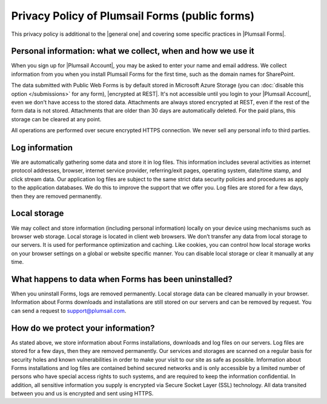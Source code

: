 .. meta::
   :description: What data is collected, how and why

Privacy Policy of Plumsail Forms (public forms)
=================================================
This privacy policy is additional to the |general one| and covering some specific practices in |Plumsail Forms|.

.. |general one| raw:: html

   <a href="https://plumsail.com/privacy-policy/" target="_blank">general one</a>

.. |Plumsail Forms| raw:: html

   <a href="https://plumsail.com/forms/" target="_blank">Plumsail Forms</a>

Personal information: what we collect, when and how we use it
-------------------------------------------------------------
When you sign up for |Plumsail Account|, you may be asked to enter your name and email address. 
We collect information from you when you install Plumsail Forms for the first time, such as the domain names for SharePoint. 

The data submitted with Public Web Forms is by default stored in Microsoft Azure Storage (you can :doc:`disable this option </submissions>` for any form), |encrypted at REST|. It's not accessible until you login to your |Plumsail Account|, even we don't have access to the stored data. 
Attachments are always stored encrypted at REST, even if the rest of the form data is not stored. Attachments that are older than 30 days are automatically deleted. For the paid plans, this storage can be cleared at any point.

All operations are performed over secure encrypted HTTPS connection. We never sell any personal info to third parties.

.. |Plumsail Account| raw:: html

   <a href="https://account.plumsail.com/" target="_blank">Plumsail Account</a>

.. |encrypted at REST| raw:: html

   <a href="https://docs.microsoft.com/en-us/azure/security/azure-security-encryption-atrest" target="_blank">encrypted at REST</a>

Log information
-------------------------------------------------------------
We are automatically gathering some data and store it in log files. 
This information includes several activities as internet protocol addresses, browser, 
internet service provider, referring/exit pages, operating system, date/time stamp, and click stream data. 
Our application log files are subject to the same strict data security policies and procedures as apply to the application databases. 
We do this to improve the support that we offer you. Log files are stored for a few days, then they are removed permanently.

Local storage
-------------------------------------------------------------
We may collect and store information (including personal information) locally on your device using mechanisms such as browser web storage. 
Local storage is located in client web browsers. We don’t transfer any data from local storage to our servers. 
It is used for performance optimization and caching. 
Like cookies, you can control how local storage works on your browser settings on a global or website specific manner. 
You can disable local storage or clear it manually at any time.

What happens to data when Forms has been uninstalled?
-------------------------------------------------------------
When you uninstall Forms, logs are removed permanently.
Local storage data can be cleared manually in your browser. 
Information about Forms downloads and installations are still stored on our servers and can be removed by request. 
You can send a request to support@plumsail.com.

How do we protect your information?
-------------------------------------------------------------
As stated above, we store information about Forms installations, downloads and log files on our servers. 
Log files are stored for a few days, then they are removed permanently. 
Our services and storages are scanned on a regular basis for security holes and known vulnerabilities in order to make your visit to our site as safe as possible. 
Information about Forms installations and log files are contained behind secured networks and is only accessible by a limited number of persons who have special
access rights to such systems, and are required to keep the information confidential. 
In addition, all sensitive information you supply is encrypted via Secure Socket Layer (SSL) technology. 
All data transited between you and us is encrypted and sent using HTTPS.